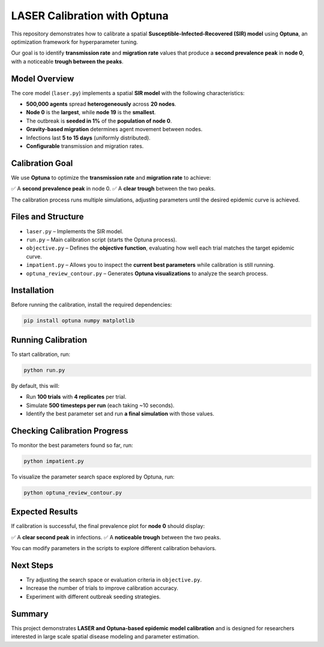 LASER Calibration with Optuna
=============================

This repository demonstrates how to calibrate a spatial **Susceptible-Infected-Recovered (SIR) model** using **Optuna**, an optimization framework for hyperparameter tuning.

Our goal is to identify **transmission rate** and **migration rate** values that produce a **second prevalence peak** in **node 0**, with a noticeable **trough between the peaks**.

Model Overview
--------------

The core model (``laser.py``) implements a spatial **SIR model** with the following characteristics:

- **500,000 agents** spread **heterogeneously** across **20 nodes**.
- **Node 0** is the **largest**, while **node 19** is the **smallest**.
- The outbreak is **seeded in 1%** of the **population of node 0**.
- **Gravity-based migration** determines agent movement between nodes.
- Infections last **5 to 15 days** (uniformly distributed).
- **Configurable** transmission and migration rates.

Calibration Goal
----------------

We use **Optuna** to optimize the **transmission rate** and **migration rate** to achieve:

✅ A **second prevalence peak** in node 0.
✅ A **clear trough** between the two peaks.

The calibration process runs multiple simulations, adjusting parameters until the desired epidemic curve is achieved.

Files and Structure
-------------------

- ``laser.py`` – Implements the SIR model.
- ``run.py`` – Main calibration script (starts the Optuna process).
- ``objective.py`` – Defines the **objective function**, evaluating how well each trial matches the target epidemic curve.
- ``impatient.py`` – Allows you to inspect the **current best parameters** while calibration is still running.
- ``optuna_review_contour.py`` – Generates **Optuna visualizations** to analyze the search process.

Installation
------------

Before running the calibration, install the required dependencies:

.. code-block:: bash

    pip install optuna numpy matplotlib

Running Calibration
-------------------

To start calibration, run:

.. code-block:: bash

    python run.py

By default, this will:

- Run **100 trials** with **4 replicates** per trial.
- Simulate **500 timesteps per run** (each taking ~10 seconds).
- Identify the best parameter set and run **a final simulation** with those values.

Checking Calibration Progress
-----------------------------

To monitor the best parameters found so far, run:

.. code-block:: bash

    python impatient.py

To visualize the parameter search space explored by Optuna, run:

.. code-block:: bash

    python optuna_review_contour.py

Expected Results
----------------

If calibration is successful, the final prevalence plot for **node 0** should display:

✅ A **clear second peak** in infections.
✅ A **noticeable trough** between the two peaks.

You can modify parameters in the scripts to explore different calibration behaviors.

Next Steps
----------

- Try adjusting the search space or evaluation criteria in ``objective.py``.
- Increase the number of trials to improve calibration accuracy.
- Experiment with different outbreak seeding strategies.

Summary
-------

This project demonstrates **LASER and Optuna-based epidemic model calibration** and is designed for researchers interested in large scale spatial disease modeling and parameter estimation.

